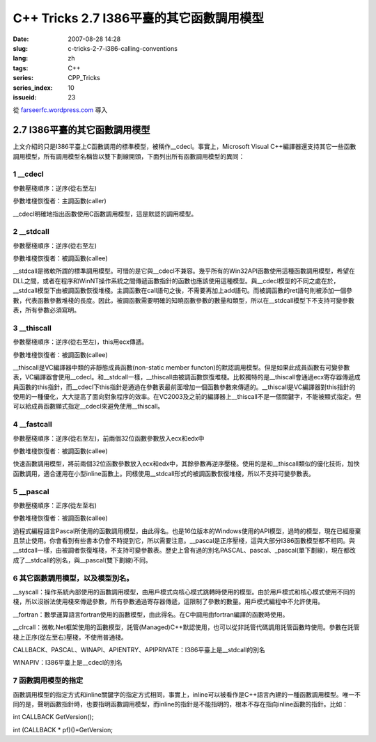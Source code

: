C++ Tricks 2.7 I386平臺的其它函數調用模型
##################################################################################
:date: 2007-08-28 14:28
:slug: c-tricks-2-7-i386-calling-conventions
:lang: zh
:tags: C++
:series: CPP_Tricks
:series_index: 10
:issueid: 23

從 `farseerfc.wordpress.com <http://farseerfc.wordpress.com/>`_ 導入



2.7 I386平臺的其它函數調用模型
============================================================

| 上文介紹的只是I386平臺上C函數調用的標準模型，被稱作\_\_cdecl。事實上，Microsoft Visual C++編譯器還支持其它一些函數調用模型，所有調用模型名稱皆以雙下劃線開頭，下面列出所有函數調用模型的異同：

1 \_\_cdecl
'''''''''''

參數壓棧順序：逆序(從右至左)

參數堆棧恢復者：主調函數(caller)

| \_\_cdecl明確地指出函數使用C函數調用模型，這是默認的調用模型。

2 \_\_stdcall
'''''''''''''

參數壓棧順序：逆序(從右至左)

參數堆棧恢復者：被調函數(callee)

| \_\_stdcall是微軟所謂的標準調用模型。可惜的是它與\_\_cdecl不兼容。幾乎所有的Win32API函數使用這種函數調用模型，希望在DLL之間，或者在程序和WinNT操作系統之間傳遞函數指針的函數也應該使用這種模型。與\_\_cdecl模型的不同之處在於，\_\_stdcall模型下由被調函數恢復堆棧。主調函數在call語句之後，不需要再加上add語句。而被調函數的ret語句則被添加一個參數，代表函數參數堆棧的長度。因此，被調函數需要明確的知曉函數參數的數量和類型，所以在\_\_stdcall模型下不支持可變參數表，所有參數必須寫明。


3 \_\_thiscall
''''''''''''''

參數壓棧順序：逆序(從右至左)，this用ecx傳遞。

參數堆棧恢復者：被調函數(callee)

| \_\_thiscall是VC編譯器中類的非靜態成員函數(non-static member functon)的默認調用模型。但是如果此成員函數有可變參數表，VC編譯器會使用\_\_cdecl。和\_\_stdcall一樣，\_\_thiscall由被調函數恢復堆棧。比較獨特的是\_\_thiscall會通過ecx寄存器傳遞成員函數的this指針，而\_\_cdecl下this指針是通過在參數表最前面增加一個函數參數來傳遞的。\_\_thiscall是VC編譯器對this指針的使用的一種優化，大大提高了面向對象程序的效率。在VC2003及之前的編譯器上\_\_thiscall不是一個關鍵字，不能被顯式指定。但可以給成員函數顯式指定\_\_cdecl來避免使用\_\_thiscall。


4 \_\_fastcall
''''''''''''''

參數壓棧順序：逆序(從右至左)，前兩個32位函數參數放入ecx和edx中

參數堆棧恢復者：被調函數(callee)

| 快速函數調用模型，將前兩個32位函數參數放入ecx和edx中，其餘參數再逆序壓棧。使用的是和\_\_thiscall類似的優化技術，加快函數調用，適合運用在小型inline函數上。同樣使用\_\_stdcall形式的被調函數恢復堆棧，所以不支持可變參數表。

5 \_\_pascal
''''''''''''

參數壓棧順序：正序(從左至右)

參數堆棧恢復者：被調函數(callee)

| 過程式編程語言Pascal所使用的函數調用模型，由此得名。也是16位版本的Windows使用的API模型，過時的模型，現在已經廢棄且禁止使用。你會看到有些書本仍會不時提到它，所以需要注意。\_\_pascal是正序壓棧，這與大部分I386函數模型都不相同。與\_\_stdcall一樣，由被調者恢復堆棧，不支持可變參數表。歷史上曾有過的別名PASCAL、pascal、\_pascal(單下劃線)，現在都改成了\_\_stdcall的別名，與\_\_pascal(雙下劃線)不同。

6 其它函數調用模型，以及模型別名。
''''''''''''''''''''''''''''''''''

\_\_syscall：操作系統內部使用的函數調用模型，由用戶模式向核心模式跳轉時使用的模型。由於用戶模式和核心模式使用不同的棧，所以沒辦法使用棧來傳遞參數，所有參數通過寄存器傳遞，這限制了參數的數量。用戶模式編程中不允許使用。

\_\_fortran：數學運算語言fortran使用的函數模型，由此得名。在C中調用由fortran編譯的函數時使用。

\_\_clrcall：微軟.Net框架使用的函數模型，託管(Managed)C++默認使用，也可以從非託管代碼調用託管函數時使用。參數在託管棧上正序(從左至右)壓棧，不使用普通棧。

CALLBACK、PASCAL、WINAPI、APIENTRY、APIPRIVATE：I386平臺上是\_\_stdcall的別名

| WINAPIV：I386平臺上是\_\_cdecl的別名

7 函數調用模型的指定
''''''''''''''''''''

函數調用模型的指定方式和inline關鍵字的指定方式相同，事實上，inline可以被看作是C++語言內建的一種函數調用模型。唯一不同的是，聲明函數指針時，也要指明函數調用模型，而inline的指針是不能指明的，根本不存在指向inline函數的指針。比如：

int CALLBACK GetVersion();

int (CALLBACK \* pf)()=GetVersion;




